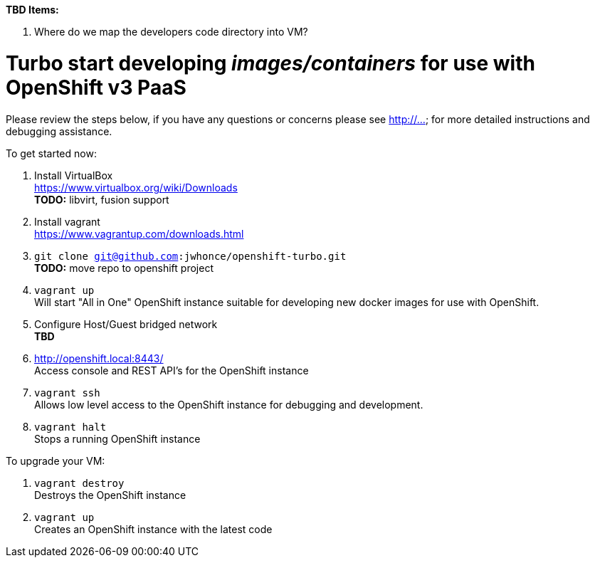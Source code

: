 .*TBD Items:*
. Where do we map the developers code directory into VM?

# Turbo start developing _images/containers_ for use with OpenShift v3 PaaS

Please review the steps below, if you have any questions or concerns please see http://... for more detailed instructions and
debugging assistance.

.To get started now: +
. Install VirtualBox +
  https://www.virtualbox.org/wiki/Downloads +
  *TODO:* libvirt, fusion support
. Install vagrant +
  https://www.vagrantup.com/downloads.html +
. `git clone git@github.com:jwhonce/openshift-turbo.git` +
  *TODO:* move repo to openshift project
. `vagrant up` +
   Will start "All in One" OpenShift instance suitable for developing new docker images for use with OpenShift.
. Configure Host/Guest bridged network +
   *TBD*
. http://openshift.local:8443/ +
   Access console and REST API's for the OpenShift instance
. `vagrant ssh` +
   Allows low level access to the OpenShift instance for debugging and development.
. `vagrant halt` +
   Stops a running OpenShift instance

.To upgrade your VM: +
. `vagrant destroy` +
  Destroys the OpenShift instance
. `vagrant up` +
  Creates an OpenShift instance with the latest code


